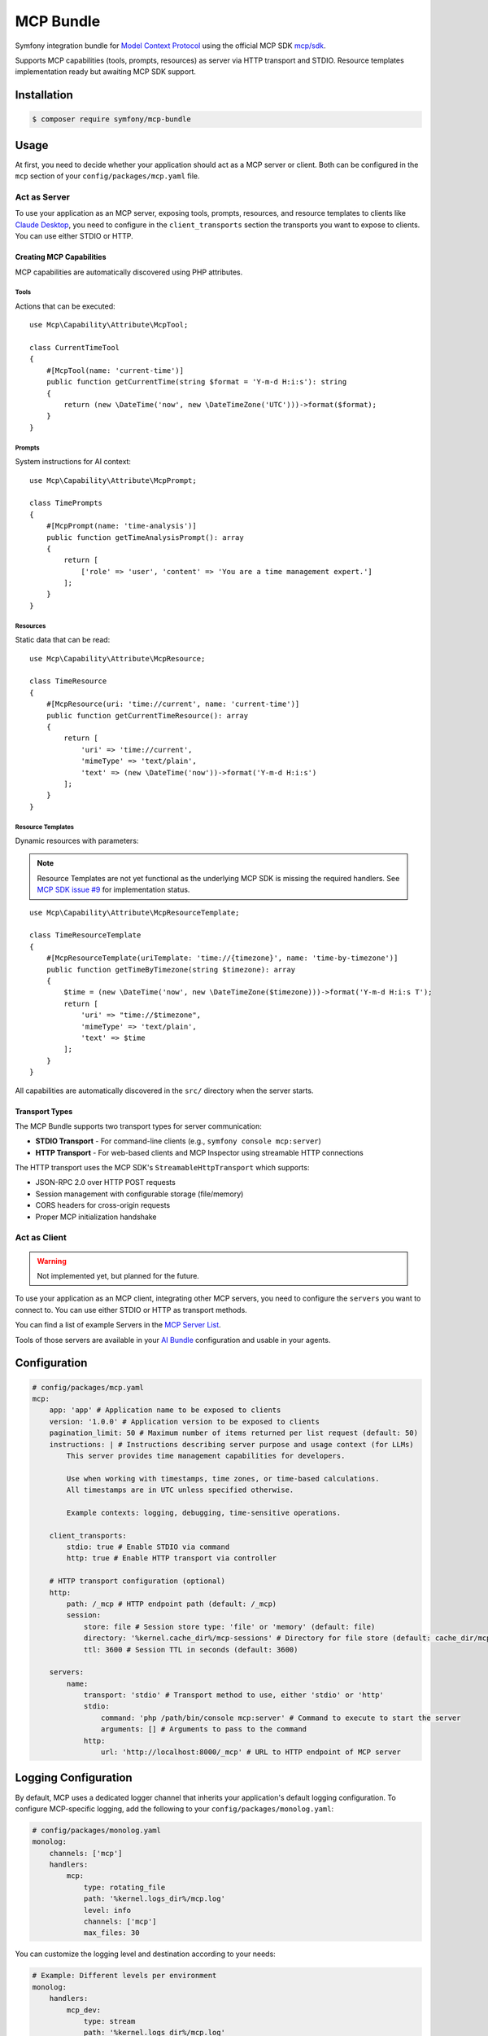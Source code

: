 MCP Bundle
==========

Symfony integration bundle for `Model Context Protocol`_ using the official MCP SDK `mcp/sdk`_.

Supports MCP capabilities (tools, prompts, resources) as server via HTTP transport and STDIO. Resource templates implementation ready but awaiting MCP SDK support.

Installation
------------

.. code-block:: terminal

    $ composer require symfony/mcp-bundle

Usage
-----

At first, you need to decide whether your application should act as a MCP server or client. Both can be configured in
the ``mcp`` section of your ``config/packages/mcp.yaml`` file.

Act as Server
~~~~~~~~~~~~~

To use your application as an MCP server, exposing tools, prompts, resources, and resource templates to clients like `Claude Desktop`_, you need to configure in the
``client_transports`` section the transports you want to expose to clients. You can use either STDIO or HTTP.

Creating MCP Capabilities
.........................

MCP capabilities are automatically discovered using PHP attributes.

Tools
^^^^^

Actions that can be executed::

    use Mcp\Capability\Attribute\McpTool;

    class CurrentTimeTool
    {
        #[McpTool(name: 'current-time')]
        public function getCurrentTime(string $format = 'Y-m-d H:i:s'): string
        {
            return (new \DateTime('now', new \DateTimeZone('UTC')))->format($format);
        }
    }

Prompts
^^^^^^^

System instructions for AI context::

    use Mcp\Capability\Attribute\McpPrompt;

    class TimePrompts
    {
        #[McpPrompt(name: 'time-analysis')]
        public function getTimeAnalysisPrompt(): array
        {
            return [
                ['role' => 'user', 'content' => 'You are a time management expert.']
            ];
        }
    }

Resources
^^^^^^^^^

Static data that can be read::

    use Mcp\Capability\Attribute\McpResource;

    class TimeResource
    {
        #[McpResource(uri: 'time://current', name: 'current-time')]
        public function getCurrentTimeResource(): array
        {
            return [
                'uri' => 'time://current',
                'mimeType' => 'text/plain',
                'text' => (new \DateTime('now'))->format('Y-m-d H:i:s')
            ];
        }
    }

Resource Templates
^^^^^^^^^^^^^^^^^^

Dynamic resources with parameters:

.. note::

    Resource Templates are not yet functional as the underlying MCP SDK is missing the required handlers.
    See `MCP SDK issue #9 <https://github.com/modelcontextprotocol/php-sdk/issues/9>`_ for implementation status.

::

    use Mcp\Capability\Attribute\McpResourceTemplate;

    class TimeResourceTemplate
    {
        #[McpResourceTemplate(uriTemplate: 'time://{timezone}', name: 'time-by-timezone')]
        public function getTimeByTimezone(string $timezone): array
        {
            $time = (new \DateTime('now', new \DateTimeZone($timezone)))->format('Y-m-d H:i:s T');
            return [
                'uri' => "time://$timezone",
                'mimeType' => 'text/plain',
                'text' => $time
            ];
        }
    }

All capabilities are automatically discovered in the ``src/`` directory when the server starts.

Transport Types
...............

The MCP Bundle supports two transport types for server communication:

- **STDIO Transport** - For command-line clients (e.g., ``symfony console mcp:server``)
- **HTTP Transport** - For web-based clients and MCP Inspector using streamable HTTP connections

The HTTP transport uses the MCP SDK's ``StreamableHttpTransport`` which supports:

- JSON-RPC 2.0 over HTTP POST requests
- Session management with configurable storage (file/memory)
- CORS headers for cross-origin requests
- Proper MCP initialization handshake

Act as Client
~~~~~~~~~~~~~

.. warning::

    Not implemented yet, but planned for the future.

To use your application as an MCP client, integrating other MCP servers, you need to configure the ``servers`` you want
to connect to. You can use either STDIO or HTTP as transport methods.

You can find a list of example Servers in the `MCP Server List`_.

Tools of those servers are available in your `AI Bundle`_ configuration and usable in your agents.

Configuration
-------------

.. code-block:: yaml

    # config/packages/mcp.yaml
    mcp:
        app: 'app' # Application name to be exposed to clients
        version: '1.0.0' # Application version to be exposed to clients
        pagination_limit: 50 # Maximum number of items returned per list request (default: 50)
        instructions: | # Instructions describing server purpose and usage context (for LLMs)
            This server provides time management capabilities for developers.

            Use when working with timestamps, time zones, or time-based calculations.
            All timestamps are in UTC unless specified otherwise.

            Example contexts: logging, debugging, time-sensitive operations.

        client_transports:
            stdio: true # Enable STDIO via command
            http: true # Enable HTTP transport via controller

        # HTTP transport configuration (optional)
        http:
            path: /_mcp # HTTP endpoint path (default: /_mcp)
            session:
                store: file # Session store type: 'file' or 'memory' (default: file)
                directory: '%kernel.cache_dir%/mcp-sessions' # Directory for file store (default: cache_dir/mcp-sessions)
                ttl: 3600 # Session TTL in seconds (default: 3600)

        servers:
            name:
                transport: 'stdio' # Transport method to use, either 'stdio' or 'http'
                stdio:
                    command: 'php /path/bin/console mcp:server' # Command to execute to start the server
                    arguments: [] # Arguments to pass to the command
                http:
                    url: 'http://localhost:8000/_mcp' # URL to HTTP endpoint of MCP server

Logging Configuration
---------------------

By default, MCP uses a dedicated logger channel that inherits your application's default logging configuration.
To configure MCP-specific logging, add the following to your ``config/packages/monolog.yaml``:

.. code-block:: yaml

    # config/packages/monolog.yaml
    monolog:
        channels: ['mcp']
        handlers:
            mcp:
                type: rotating_file
                path: '%kernel.logs_dir%/mcp.log'
                level: info
                channels: ['mcp']
                max_files: 30

You can customize the logging level and destination according to your needs:

.. code-block:: yaml

    # Example: Different levels per environment
    monolog:
        handlers:
            mcp_dev:
                type: stream
                path: '%kernel.logs_dir%/mcp.log'
                level: debug
                channels: ['mcp']
            mcp_prod:
                type: slack
                level: error
                channels: ['mcp']
                webhook_url: '%env(SLACK_WEBHOOK)%'

Event System
------------

The MCP Bundle automatically configures the Symfony EventDispatcher to work with the MCP SDK's event system.
This allows you to listen for changes to your server's capabilities.

Available Events
~~~~~~~~~~~~~~~~

The MCP SDK dispatches the following events when capabilities are registered:

- ``Mcp\Event\ToolListChangedEvent`` - When a tool is registered
- ``Mcp\Event\ResourceListChangedEvent`` - When a resource is registered
- ``Mcp\Event\ResourceTemplateListChangedEvent`` - When a resource template is registered
- ``Mcp\Event\PromptListChangedEvent`` - When a prompt is registered

Listening to Events
~~~~~~~~~~~~~~~~~~~

You can create event listeners to respond to capability changes::

    use Mcp\Event\ToolListChangedEvent;
    use Symfony\Component\EventDispatcher\Attribute\AsEventListener;

    #[AsEventListener]
    class McpCapabilityListener
    {
        public function onToolListChanged(ToolListChangedEvent $event): void
        {
            // Handle tool registration
            // For example: invalidate cache, log changes, notify clients
        }
    }

The events are simple marker events that notify when lists have changed, but don't contain specific details about what was added or modified.

.. _`Model Context Protocol`: https://modelcontextprotocol.io/
.. _`mcp/sdk`: https://github.com/modelcontextprotocol/php-sdk
.. _`Claude Desktop`: https://claude.ai/download
.. _`MCP Server List`: https://modelcontextprotocol.io/examples
.. _`AI Bundle`: https://github.com/symfony/ai-bundle
